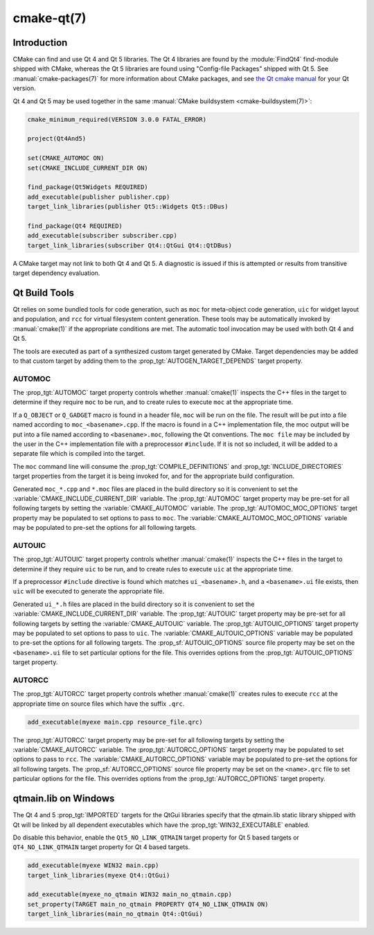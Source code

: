 .. cmake-manual-description: CMake Qt Features Reference

cmake-qt(7)
***********

.. only:: html or latex

   .. contents::

Introduction
============

CMake can find and use Qt 4 and Qt 5 libraries.  The Qt 4 libraries are found
by the :module:`FindQt4` find-module shipped with CMake, whereas the
Qt 5 libraries are found using "Config-file Packages" shipped with Qt 5. See
:manual:`cmake-packages(7)` for more information about CMake packages, and
see `the Qt cmake manual <http://qt-project.org/doc/qt-5/cmake-manual.html>`_
for your Qt version.

Qt 4 and Qt 5 may be used together in the same
:manual:`CMake buildsystem <cmake-buildsystem(7)>`:

.. code-block:: cmake

  cmake_minimum_required(VERSION 3.0.0 FATAL_ERROR)

  project(Qt4And5)

  set(CMAKE_AUTOMOC ON)
  set(CMAKE_INCLUDE_CURRENT_DIR ON)

  find_package(Qt5Widgets REQUIRED)
  add_executable(publisher publisher.cpp)
  target_link_libraries(publisher Qt5::Widgets Qt5::DBus)

  find_package(Qt4 REQUIRED)
  add_executable(subscriber subscriber.cpp)
  target_link_libraries(subscriber Qt4::QtGui Qt4::QtDBus)

A CMake target may not link to both Qt 4 and Qt 5.  A diagnostic is issued if
this is attempted or results from transitive target dependency evaluation.

Qt Build Tools
==============

Qt relies on some bundled tools for code generation, such as ``moc`` for
meta-object code generation, ``uic`` for widget layout and population,
and ``rcc`` for virtual filesystem content generation.  These tools may be
automatically invoked by :manual:`cmake(1)` if the appropriate conditions
are met.  The automatic tool invocation may be used with both Qt 4 and Qt 5.

The tools are executed as part of a synthesized custom target generated by
CMake.  Target dependencies may be added to that custom target by adding them
to the :prop_tgt:`AUTOGEN_TARGET_DEPENDS` target property.

AUTOMOC
'''''''

The :prop_tgt:`AUTOMOC` target property controls whether :manual:`cmake(1)`
inspects the C++ files in the target to determine if they require ``moc`` to
be run, and to create rules to execute ``moc`` at the appropriate time.

If a ``Q_OBJECT`` or ``Q_GADGET`` macro is found in a header file, ``moc``
will be run on the file.  The result will be put into a file named according
to ``moc_<basename>.cpp``.  If the macro is found in a C++ implementation
file, the moc output will be put into a file named according to
``<basename>.moc``, following the Qt conventions.  The ``moc file`` may be
included by the user in the C++ implementation file with a preprocessor
``#include``.  If it is not so included, it will be added to a separate file
which is compiled into the target.

The ``moc`` command line will consume the :prop_tgt:`COMPILE_DEFINITIONS` and
:prop_tgt:`INCLUDE_DIRECTORIES` target properties from the target it is being
invoked for, and for the appropriate build configuration.

Generated ``moc_*.cpp`` and ``*.moc`` files are placed in the build directory
so it is convenient to set the :variable:`CMAKE_INCLUDE_CURRENT_DIR`
variable.  The :prop_tgt:`AUTOMOC` target property may be pre-set for all
following targets by setting the :variable:`CMAKE_AUTOMOC` variable.  The
:prop_tgt:`AUTOMOC_MOC_OPTIONS` target property may be populated to set
options to pass to ``moc``. The :variable:`CMAKE_AUTOMOC_MOC_OPTIONS`
variable may be populated to pre-set the options for all following targets.

AUTOUIC
'''''''

The :prop_tgt:`AUTOUIC` target property controls whether :manual:`cmake(1)`
inspects the C++ files in the target to determine if they require ``uic`` to
be run, and to create rules to execute ``uic`` at the appropriate time.

If a preprocessor ``#include`` directive is found which matches
``ui_<basename>.h``, and a ``<basename>.ui`` file exists, then ``uic`` will
be executed to generate the appropriate file.

Generated ``ui_*.h`` files are placed in the build directory so it is
convenient to set the :variable:`CMAKE_INCLUDE_CURRENT_DIR` variable.  The
:prop_tgt:`AUTOUIC` target property may be pre-set for all following targets
by setting the :variable:`CMAKE_AUTOUIC` variable.  The
:prop_tgt:`AUTOUIC_OPTIONS` target property may be populated to set options
to pass to ``uic``.  The :variable:`CMAKE_AUTOUIC_OPTIONS` variable may be
populated to pre-set the options for all following targets.  The
:prop_sf:`AUTOUIC_OPTIONS` source file property may be set on the
``<basename>.ui`` file to set particular options for the file.  This
overrides options from the :prop_tgt:`AUTOUIC_OPTIONS` target property.

AUTORCC
'''''''

The :prop_tgt:`AUTORCC` target property controls whether :manual:`cmake(1)`
creates rules to execute ``rcc`` at the appropriate time on source files
which have the suffix ``.qrc``.

.. code-block:: cmake

  add_executable(myexe main.cpp resource_file.qrc)

The :prop_tgt:`AUTORCC` target property may be pre-set for all following targets
by setting the :variable:`CMAKE_AUTORCC` variable.  The
:prop_tgt:`AUTORCC_OPTIONS` target property may be populated to set options
to pass to ``rcc``.  The :variable:`CMAKE_AUTORCC_OPTIONS` variable may be
populated to pre-set the options for all following targets.  The
:prop_sf:`AUTORCC_OPTIONS` source file property may be set on the
``<name>.qrc`` file to set particular options for the file.  This
overrides options from the :prop_tgt:`AUTORCC_OPTIONS` target property.

qtmain.lib on Windows
=====================

The Qt 4 and 5 :prop_tgt:`IMPORTED` targets for the QtGui libraries specify
that the qtmain.lib static library shipped with Qt will be linked by all
dependent executables which have the :prop_tgt:`WIN32_EXECUTABLE` enabled.

Do disable this behavior, enable the ``Qt5_NO_LINK_QTMAIN`` target property for
Qt 5 based targets or ``QT4_NO_LINK_QTMAIN`` target property for Qt 4 based
targets.

.. code-block:: cmake

  add_executable(myexe WIN32 main.cpp)
  target_link_libraries(myexe Qt4::QtGui)

  add_executable(myexe_no_qtmain WIN32 main_no_qtmain.cpp)
  set_property(TARGET main_no_qtmain PROPERTY QT4_NO_LINK_QTMAIN ON)
  target_link_libraries(main_no_qtmain Qt4::QtGui)
